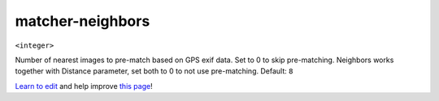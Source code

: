 ..
  AUTO-GENERATED by extract_odm_strings.py! DO NOT EDIT!
  If you want to add more details to a command, create a
  .rst file in arguments_edit/<argument>.rst

.. _matcher-neighbors:

matcher-neighbors
`````````````````

``<integer>``

Number of nearest images to pre-match based on GPS exif data. Set to 0 to skip pre-matching. Neighbors works together with Distance parameter, set both to 0 to not use pre-matching. Default: ``8``



`Learn to edit <https://github.com/opendronemap/docs#how-to-make-your-first-contribution>`_ and help improve `this page <https://github.com/OpenDroneMap/docs/blob/publish/source/arguments_edit/matcher-neighbors.rst>`_!
